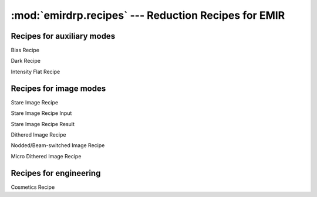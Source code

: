 ======================================================
:mod:`emirdrp.recipes` --- Reduction Recipes for EMIR
======================================================

.. module:: emirdrp.recipes
   :synopsis:  Reduction Recipes for EMIR

Recipes for auxiliary modes
----------------------------

.. class:: BiasRecipe

   Bias Recipe

.. class:: DarkRecipe

   Dark Recipe

.. class:: IntensityFlatRecipe

   Intensity Flat Recipe

Recipes for image modes
-----------------------

.. class:: StareImageRecipe

   Stare Image Recipe

.. class:: StareImageRecipeInput

   Stare Image Recipe Input

.. class:: StareImageRecipeResult

   Stare Image Recipe Result


.. class:: DitheredImageRecipe

   Dithered Image Recipe

.. class:: NBImageRecipe

   Nodded/Beam-switched Image Recipe

.. class:: MicroDitheredImageRecipe

   Micro Dithered Image Recipe


Recipes for engineering
-----------------------

.. class:: CosmeticsRecipe

   .. versionadded:: 0.6.8

   Cosmetics Recipe
